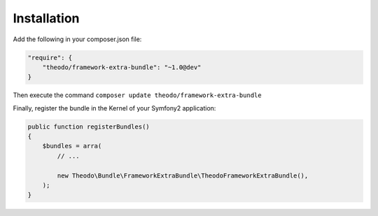 Installation
------------

Add the following in your composer.json file:

.. code:: json

    "require": {
        "theodo/framework-extra-bundle": "~1.0@dev"
    }

Then execute the command ``composer update theodo/framework-extra-bundle``

Finally, register the bundle in the Kernel of your Symfony2 application:

.. code:: php

    public function registerBundles()
    {
        $bundles = arra(
            // ...

            new Theodo\Bundle\FrameworkExtraBundle\TheodoFrameworkExtraBundle(),
        );
    }
